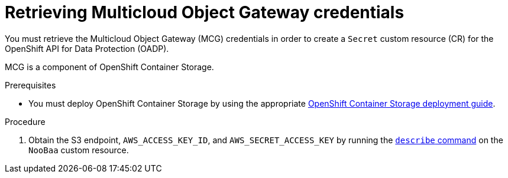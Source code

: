 // Module included in the following assemblies:
//
// * migrating_from_ocp_3_to_4/installing-3-4.adoc
// * migrating_from_ocp_3_to_4/installing-restricted-3-4.adoc
// * migration_toolkit_for_containers/installing-mtc.adoc
// * migration_toolkit_for_containers/installing-mtc-restricted.adoc
// * backup_and_restore/application_backup_and_restore/installing/installing-oadp-mcg.adoc

:_content-type: PROCEDURE
[id="migration-configuring-mcg_{context}"]
= Retrieving Multicloud Object Gateway credentials

ifdef::installing-3-4,installing-mtc[]
You must retrieve the Multicloud Object Gateway (MCG) credentials and S3 endpoint in order to configure MCG as a replication repository for the {mtc-full} ({mtc-short}).
endif::[]
You must retrieve the Multicloud Object Gateway (MCG) credentials in order to create a `Secret` custom resource (CR) for the OpenShift API for Data Protection (OADP).
ifdef::installing-oadp-mcg[]
endif::[]

MCG is a component of OpenShift Container Storage.

.Prerequisites
ifdef::openshift-origin[]
* Ensure that you have downloaded the {cluster-manager-url-pull} as shown in _Obtaining the installation program_ in the installation documentation for your platform.
+
If you have the pull secret, add the `redhat-operators` catalog to the OperatorHub custom resource (CR) as shown in _Configuring {product-title} to use Red Hat Operators_.
endif::[]
* You must deploy OpenShift Container Storage by using the appropriate link:https://access.redhat.com/documentation/en-us/red_hat_openshift_container_storage/4.8/[OpenShift Container Storage deployment guide].

.Procedure

. Obtain the S3 endpoint, `AWS_ACCESS_KEY_ID`, and `AWS_SECRET_ACCESS_KEY` by running the link:https://access.redhat.com/documentation/en-us/red_hat_openshift_container_storage/4.8/html-single/managing_hybrid_and_multicloud_resources/index#accessing-the-Multicloud-object-gateway-from-the-terminal_rhocs[`describe` command] on the `NooBaa` custom resource.
ifdef::installing-3-4,installing-mtc[]
+
You use these credentials to add MCG as a replication repository.
endif::[]
ifdef::installing-oadp-mcg[]
. Create a `credentials-velero` file:
+
[source,terminal]
----
$ cat << EOF > ./credentials-velero
[default]
aws_access_key_id=<AWS_ACCESS_KEY_ID>
aws_secret_access_key=<AWS_SECRET_ACCESS_KEY>
EOF
----
+
You use the `credentials-velero` file to create a `Secret` object when you install the Data Protection Application.
endif::[]
